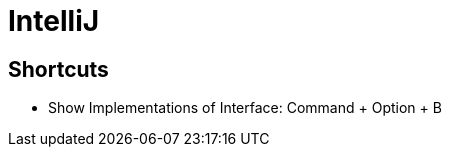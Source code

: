 //This file is not part of the overall file since it does not quite fit the scope.
= IntelliJ

== Shortcuts
* Show Implementations of Interface: Command + Option + B